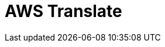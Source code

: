 // Do not edit directly!
// This file was generated by camel-quarkus-maven-plugin:update-extension-doc-page

= AWS Translate
:cq-artifact-id: camel-quarkus-aws-translate
:cq-artifact-id-base: aws-translate
:cq-native-supported: true
:cq-status: Stable
:cq-deprecated: false
:cq-jvm-since: 1.0.0
:cq-native-since: 1.0.0
:cq-camel-part-name: aws-translate
:cq-camel-part-title: AWS Translate
:cq-camel-part-description: Translate texts using AWS Translate.
:cq-extension-page-title: AWS Translate
